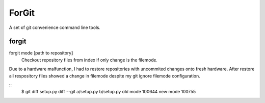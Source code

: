 ForGit
======

A set of git convenience command line tools.

forgit
------

forgit mode [path to repository]
    Checkout repository files from index if only change is the filemode.

Due to a hardware malfunction, I had to restore repositories with uncommited
changes onto fresh hardware. After restore all respository files showed a change
in filemode despite my git ignore filemode configuration.

::
    $ git diff setup.py
    diff --git a/setup.py b/setup.py
    old mode 100644
    new mode 100755
